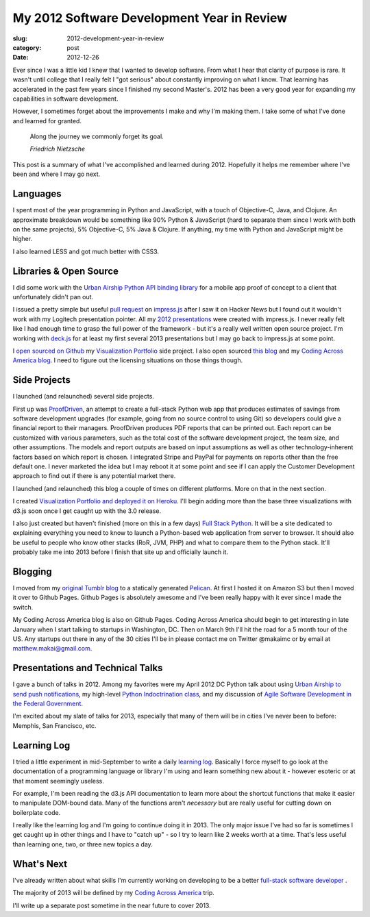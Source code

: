 My 2012 Software Development Year in Review
===========================================

:slug: 2012-development-year-in-review
:category: post
:date: 2012-12-26

Ever since I was a little kid I knew that I wanted to develop software.
From what I hear that clarity of purpose is rare. It wasn't until college
that I really felt I "got serious" about constantly improving on what I
know. That learning has accelerated in the past few years since I finished
my second Master's. 2012 has been a very good year for expanding my
capabilities in software development.

However, I sometimes forget about the improvements I make and why I'm
making them. I take some of what I've done and learned for granted.

  Along the journey we commonly forget its goal. 
  
  *Friedrich Nietzsche*

This post is a summary of what I've accomplished and learned during 2012.
Hopefully it helps me remember where I've been and where I may go next.


Languages
---------
I spent most of the year programming in Python and JavaScript, with a touch 
of Objective-C, Java, and Clojure. An approximate breakdown would be something
like 90% Python & JavaScript (hard to separate them since I work with both
on the same projects), 5% Objective-C, 5% Java & Clojure. If anything, my
time with Python and JavaScript might be higher.

I also learned LESS and got much better with CSS3.

Libraries & Open Source
-----------------------
I did some work with the `Urban Airship Python API binding library <https://github.com/makaimc/python-library>`_ 
for a mobile app proof of concept to a client that unfortunately didn't pan 
out.

I issued a pretty simple but useful 
`pull request <https://github.com/bartaz/impress.js/pull/15>`_ 
on `impress.js <https://github.com/bartaz/impress.js>`_ after I saw it on
Hacker News but I found out it wouldn't work with my Logitech presentation
pointer. All my 
`2012 presentations <../pages/presentations.html>`_ 
were created with impress.js. I never really felt like I had enough time
to grasp the full power of the framework - but it's a really well written
open source project. I'm working with 
`deck.js <https://github.com/imakewebthings/deck.js>`_ for at least my
first several 2013 presentations but I may go back to impress.js at some
point.

I 
`open sourced on Github <https://github.com/makaimc/Visualization-Portfolio>`_ 
my `Visualization Portfolio <http://visualizationportfolio.com/>`_ side 
project. I also open sourced 
`this blog <https://github.com/makaimc/mattmakai.github.com>`_ and my
`Coding Across America blog <https://github.com/makaimc/codingacrossamerica.github.com>`_. 
I need to figure out the licensing situations on those things though.


Side Projects
-------------
I launched (and relaunched) several side projects. 

First up was `ProofDriven <https://www.proofdriven.com/>`_, an attempt to 
create a full-stack Python web app that produces estimates of savings from 
software development upgrades (for example, going from no source control to
using Git) so developers could give a financial report to their managers. 
ProofDriven produces PDF reports that can be printed out. Each report can
be customized with various parameters, such as the total cost of the software
development project, the team size, and other assumptions. The models and
report outputs are based on input assumptions as well as other 
technology-inherent factors based on which report is chosen. I integrated
Stripe and PayPal for payments on reports other than the free default one.
I never marketed the idea but I may reboot it at some point and see if I
can apply the Customer Development approach to find out if there is any
potential market there.

I launched (and relaunched) this blog a couple of times on different 
platforms. More on that in the next section.

I created 
`Visualization Portfolio and deployed it on Heroku <http://visualizationportfolio.com/>`_. I'll begin adding more than the base three visualizations with
d3.js soon once I get caught up with the 3.0 release.

I also just created but haven't finished (more on this in a few days) 
`Full Stack Python <http://www.fullstackpython.com/>`_. It will be a site
dedicated to explaining everything you need to know to launch a Python-based
web application from server to browser. It should also be useful to people
who know other stacks (RoR, JVM, PHP) and what to compare them to the
Python stack. It'll probably take me into 2013 before I finish that site
up and officially launch it.


Blogging
--------
I moved from my `original Tumblr blog <http://www.mmakai.com/>`_ to a
statically generated `Pelican <http://docs.getpelican.com/en/3.1.1/>`_.
At first I hosted it on Amazon S3 but then I moved it over to Github Pages.
Github Pages is absolutely awesome and I've been really happy with it
ever since I made the switch.

My Coding Across America blog is also on Github Pages. Coding Across America 
should begin to get interesting in late January when I start talking to
startups in Washington, DC. Then on March 9th I'll hit the road for a
5 month tour of the US. Any startups out there in any of the 30 cities I'll
be in please contact me on Twitter @makaimc or by email at 
matthew.makai@gmail.com.


Presentations and Technical Talks
---------------------------------
I gave a bunch of talks in 2012. Among my favorites were my April 2012 
DC Python talk about using 
`Urban Airship to send push notifications <../static/presentations/python-wrapper-urban-airship-dc-python.html>`_,
my high-level `Python Indoctrination class <../static/presentations/what-is-python-for-everyone.html#/step-1>`_, and my discussion of
`Agile Software Development in the Federal Government <../static/presentations/agile-software-development-in-federal-government.html#/step-1>`_.

I'm excited about my slate of talks for 2013, especially that many of them
will be in cities I've never been to before: Memphis, San Francisco, etc.


Learning Log
------------
I tried a little experiment in mid-September to write a daily 
`learning log </pages/learning-log.html>`_. Basically I force myself to
go look at the documentation of a programming language or library I'm 
using and learn something new about it - however esoteric or at that
moment seemingly useless. 

For example, I'm been reading the d3.js API documentation to learn more 
about the shortcut functions that make it easier to manipulate DOM-bound 
data. Many of the functions aren't *necessary* but are really useful for
cutting down on boilerplate code.

I really like the learning log and I'm going to continue doing it in 2013.
The only major issue I've had so far is sometimes I get caught up in other
things and I have to "catch up" - so I try to learn like 2 weeks worth at
a time. That's less useful than learning one, two, or three new topics a day.


What's Next
-----------
I've already written about what skills I'm currently working on developing
to be a better 
`full-stack software developer <../journey-to-true-full-stack-developer.html>`_
.

The majority of 2013 will be defined by my 
`Coding Across America <http://www.codingacrossamerica.com/>`_ trip.

I'll write up a separate post sometime in the near future to cover 2013.

